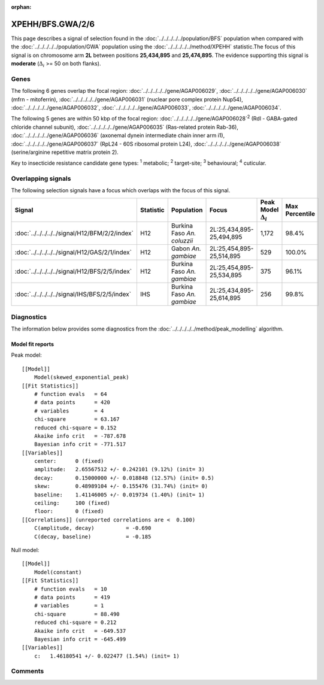 :orphan:




XPEHH/BFS.GWA/2/6
=================

This page describes a signal of selection found in the
:doc:`../../../../../population/BFS` population
when compared with the :doc:`../../../../../population/GWA` population
using the :doc:`../../../../../method/XPEHH` statistic.The focus of this signal is on chromosome arm
**2L** between positions **25,434,895** and
**25,474,895**.
The evidence supporting this signal is
**moderate** (:math:`\Delta_{i}` >= 50 on both flanks).

.. raw:: html
    :file: peak_location.html

.. raw:: html

    <div class='bokeh-figure figure'><p class='caption'>
    <strong>Signal location</strong>. Blue markers show the values of the selection statistic.
    The dashed black line shows the fitted peak model. The shaded red area shows the focus of the
    selection signal. The shaded blue area shows the genomic region in linkage with the
    selection event. Use the mouse wheel or the controls at the top right of the plot to zoom
    in, and hover over genes to see gene names and descriptions.
    </p></div>

Genes
-----




The following 6 genes overlap the focal region: :doc:`../../../../../gene/AGAP006029`,  :doc:`../../../../../gene/AGAP006030` (mfrn - mitoferrin),  :doc:`../../../../../gene/AGAP006031` (nuclear pore complex protein Nup54),  :doc:`../../../../../gene/AGAP006032`,  :doc:`../../../../../gene/AGAP006033`,  :doc:`../../../../../gene/AGAP006034`.




The following 5 genes are within 50 kbp of the focal
region: :doc:`../../../../../gene/AGAP006028`:sup:`2` (Rdl - GABA-gated chloride channel subunit),  :doc:`../../../../../gene/AGAP006035` (Ras-related protein Rab-36),  :doc:`../../../../../gene/AGAP006036` (axonemal dynein intermediate chain inner arm i1),  :doc:`../../../../../gene/AGAP006037` (RpL24 - 60S ribosomal protein L24),  :doc:`../../../../../gene/AGAP006038` (serine/arginine repetitive matrix protein 2).


Key to insecticide resistance candidate gene types: :sup:`1` metabolic;
:sup:`2` target-site; :sup:`3` behavioural; :sup:`4` cuticular.

Overlapping signals
-------------------

The following selection signals have a focus which overlaps with the
focus of this signal.

.. cssclass:: table-hover
.. list-table::
    :widths: auto
    :header-rows: 1

    * - Signal
      - Statistic
      - Population
      - Focus
      - Peak Model :math:`\Delta_{i}`
      - Max Percentile
    * - :doc:`../../../../../signal/H12/BFM/2/2/index`
      - H12
      - Burkina Faso *An. coluzzii*
      - 2L:25,434,895-25,494,895
      - 1,172
      - 98.4%
    * - :doc:`../../../../../signal/H12/GAS/2/1/index`
      - H12
      - Gabon *An. gambiae*
      - 2L:25,454,895-25,514,895
      - 529
      - 100.0%
    * - :doc:`../../../../../signal/H12/BFS/2/5/index`
      - H12
      - Burkina Faso *An. gambiae*
      - 2L:25,454,895-25,534,895
      - 375
      - 96.1%
    * - :doc:`../../../../../signal/IHS/BFS/2/5/index`
      - IHS
      - Burkina Faso *An. gambiae*
      - 2L:25,434,895-25,614,895
      - 256
      - 99.8%
    




Diagnostics
-----------

The information below provides some diagnostics from the
:doc:`../../../../../method/peak_modelling` algorithm.

.. raw:: html

    <div class="figure">
    <img src="../../../../../_static/data/signal/XPEHH/BFS.GWA/2/6/peak_finding.png"/>
    <p class="caption"><strong>Selection signal in context</strong>. @@TODO</p>
    </div>

.. raw:: html

    <div class="figure">
    <img src="../../../../../_static/data/signal/XPEHH/BFS.GWA/2/6/peak_targetting.png"/>
    <p class="caption"><strong>Peak targetting</strong>. @@TODO</p>
    </div>

.. raw:: html

    <div class="figure">
    <img src="../../../../../_static/data/signal/XPEHH/BFS.GWA/2/6/peak_fit.png"/>
    <p class="caption"><strong>Peak fitting diagnostics</strong>. @@TODO</p>
    </div>

Model fit reports
~~~~~~~~~~~~~~~~~

Peak model::

    [[Model]]
        Model(skewed_exponential_peak)
    [[Fit Statistics]]
        # function evals   = 64
        # data points      = 420
        # variables        = 4
        chi-square         = 63.167
        reduced chi-square = 0.152
        Akaike info crit   = -787.678
        Bayesian info crit = -771.517
    [[Variables]]
        center:      0 (fixed)
        amplitude:   2.65567512 +/- 0.242101 (9.12%) (init= 3)
        decay:       0.15000000 +/- 0.018848 (12.57%) (init= 0.5)
        skew:        0.48989104 +/- 0.155476 (31.74%) (init= 0)
        baseline:    1.41146005 +/- 0.019734 (1.40%) (init= 1)
        ceiling:     100 (fixed)
        floor:       0 (fixed)
    [[Correlations]] (unreported correlations are <  0.100)
        C(amplitude, decay)          = -0.690 
        C(decay, baseline)           = -0.185 


Null model::

    [[Model]]
        Model(constant)
    [[Fit Statistics]]
        # function evals   = 10
        # data points      = 419
        # variables        = 1
        chi-square         = 88.490
        reduced chi-square = 0.212
        Akaike info crit   = -649.537
        Bayesian info crit = -645.499
    [[Variables]]
        c:   1.46180541 +/- 0.022477 (1.54%) (init= 1)



Comments
--------


.. raw:: html

    <div id="disqus_thread"></div>
    <script>
    
    (function() { // DON'T EDIT BELOW THIS LINE
    var d = document, s = d.createElement('script');
    s.src = 'https://agam-selection-atlas.disqus.com/embed.js';
    s.setAttribute('data-timestamp', +new Date());
    (d.head || d.body).appendChild(s);
    })();
    </script>
    <noscript>Please enable JavaScript to view the <a href="https://disqus.com/?ref_noscript">comments.</a></noscript>


